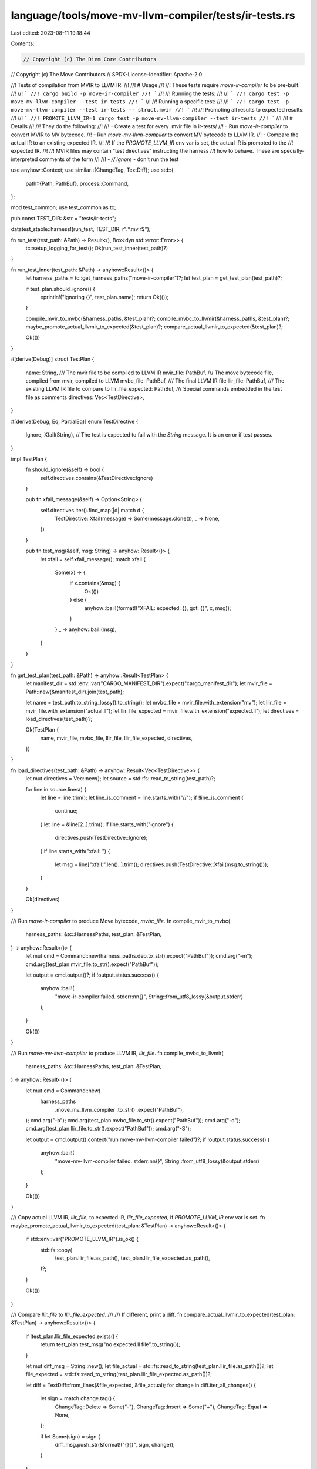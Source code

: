 language/tools/move-mv-llvm-compiler/tests/ir-tests.rs
======================================================

Last edited: 2023-08-11 19:18:44

Contents:

.. code-block:: rs

    // Copyright (c) The Diem Core Contributors
// Copyright (c) The Move Contributors
// SPDX-License-Identifier: Apache-2.0

//! Tests of compilation from MVIR to LLVM IR.
//!
//! # Usage
//!
//! These tests require `move-ir-compiler` to be pre-built:
//!
//! ```
//! cargo build -p move-ir-compiler
//! ```
//!
//! Running the tests:
//!
//! ```
//! cargo test -p move-mv-llvm-compiler --test ir-tests
//! ```
//!
//! Running a specific test:
//!
//! ```
//! cargo test -p move-mv-llvm-compiler --test ir-tests -- struct.mvir
//! ```
//!
//! Promoting all results to expected results:
//!
//! ```
//! PROMOTE_LLVM_IR=1 cargo test -p move-mv-llvm-compiler --test ir-tests
//! ```
//!
//! # Details
//!
//! They do the following:
//!
//! - Create a test for every .mvir file in ir-tests/
//! - Run `move-ir-compiler` to convert MVIR to MV bytecode.
//! - Run `move-mv-llvm-compiler` to convert MV bytecode to LLVM IR.
//! - Compare the actual IR to an existing expected IR.
//!
//! If the `PROMOTE_LLVM_IR` env var is set, the actual IR is promoted to the
//! expected IR.
//!
//! MVIR files may contain "test directives" instructing the harness
//! how to behave. These are specially-interpreted comments of the form
//!
//! - `// ignore` - don't run the test

use anyhow::Context;
use similar::{ChangeTag, TextDiff};
use std::{
    path::{Path, PathBuf},
    process::Command,
};

mod test_common;
use test_common as tc;

pub const TEST_DIR: &str = "tests/ir-tests";

datatest_stable::harness!(run_test, TEST_DIR, r".*\.mvir$");

fn run_test(test_path: &Path) -> Result<(), Box<dyn std::error::Error>> {
    tc::setup_logging_for_test();
    Ok(run_test_inner(test_path)?)
}

fn run_test_inner(test_path: &Path) -> anyhow::Result<()> {
    let harness_paths = tc::get_harness_paths("move-ir-compiler")?;
    let test_plan = get_test_plan(test_path)?;

    if test_plan.should_ignore() {
        eprintln!("ignoring {}", test_plan.name);
        return Ok(());
    }

    compile_mvir_to_mvbc(&harness_paths, &test_plan)?;
    compile_mvbc_to_llvmir(&harness_paths, &test_plan)?;
    maybe_promote_actual_llvmir_to_expected(&test_plan)?;
    compare_actual_llvmir_to_expected(&test_plan)?;

    Ok(())
}

#[derive(Debug)]
struct TestPlan {
    name: String,
    /// The mvir file to be compiled to LLVM IR
    mvir_file: PathBuf,
    /// The move bytecode file, compiled from mvir, compiled to LLVM
    mvbc_file: PathBuf,
    /// The final LLVM IR file
    llir_file: PathBuf,
    /// The existing LLVM IR file to compare to
    llir_file_expected: PathBuf,
    /// Special commands embedded in the test file as comments
    directives: Vec<TestDirective>,
}

#[derive(Debug, Eq, PartialEq)]
enum TestDirective {
    Ignore,
    Xfail(String), // The test is expected to fail with the `String` message. It is an error if test passes.
}

impl TestPlan {
    fn should_ignore(&self) -> bool {
        self.directives.contains(&TestDirective::Ignore)
    }

    pub fn xfail_message(&self) -> Option<String> {
        self.directives.iter().find_map(|d| match d {
            TestDirective::Xfail(message) => Some(message.clone()),
            _ => None,
        })
    }

    pub fn test_msg(&self, msg: String) -> anyhow::Result<()> {
        let xfail = self.xfail_message();
        match xfail {
            Some(x) => {
                if x.contains(&msg) {
                    Ok(())
                } else {
                    anyhow::bail!(format!("XFAIL: expected: {}, got: {}", x, msg));
                }
            }
            _ => anyhow::bail!(msg),
        }
    }
}

fn get_test_plan(test_path: &Path) -> anyhow::Result<TestPlan> {
    let manifest_dir = std::env::var("CARGO_MANIFEST_DIR").expect("cargo_manifest_dir");
    let mvir_file = Path::new(&manifest_dir).join(test_path);

    let name = test_path.to_string_lossy().to_string();
    let mvbc_file = mvir_file.with_extension("mv");
    let llir_file = mvir_file.with_extension("actual.ll");
    let llir_file_expected = mvir_file.with_extension("expected.ll");
    let directives = load_directives(test_path)?;

    Ok(TestPlan {
        name,
        mvir_file,
        mvbc_file,
        llir_file,
        llir_file_expected,
        directives,
    })
}

fn load_directives(test_path: &Path) -> anyhow::Result<Vec<TestDirective>> {
    let mut directives = Vec::new();
    let source = std::fs::read_to_string(test_path)?;

    for line in source.lines() {
        let line = line.trim();
        let line_is_comment = line.starts_with("//");
        if !line_is_comment {
            continue;
        }
        let line = &line[2..].trim();
        if line.starts_with("ignore") {
            directives.push(TestDirective::Ignore);
        }
        if line.starts_with("xfail: ") {
            let msg = line["xfail:".len()..].trim();
            directives.push(TestDirective::Xfail(msg.to_string()));
        }
    }

    Ok(directives)
}

/// Run `move-ir-compiler` to produce Move bytecode, `mvbc_file`.
fn compile_mvir_to_mvbc(
    harness_paths: &tc::HarnessPaths,
    test_plan: &TestPlan,
) -> anyhow::Result<()> {
    let mut cmd = Command::new(harness_paths.dep.to_str().expect("PathBuf"));
    cmd.arg("-m");
    cmd.arg(test_plan.mvir_file.to_str().expect("PathBuf"));

    let output = cmd.output()?;
    if !output.status.success() {
        anyhow::bail!(
            "move-ir-compiler failed. stderr:\n\n{}",
            String::from_utf8_lossy(&output.stderr)
        );
    }

    Ok(())
}

/// Run `move-mv-llvm-compiler` to produce LLVM IR, `llir_file`.
fn compile_mvbc_to_llvmir(
    harness_paths: &tc::HarnessPaths,
    test_plan: &TestPlan,
) -> anyhow::Result<()> {
    let mut cmd = Command::new(
        harness_paths
            .move_mv_llvm_compiler
            .to_str()
            .expect("PathBuf"),
    );
    cmd.arg("-b");
    cmd.arg(test_plan.mvbc_file.to_str().expect("PathBuf"));
    cmd.arg("-o");
    cmd.arg(test_plan.llir_file.to_str().expect("PathBuf"));
    cmd.arg("-S");

    let output = cmd.output().context("run move-mv-llvm-compiler failed")?;
    if !output.status.success() {
        anyhow::bail!(
            "move-mv-llvm-compiler failed. stderr:\n\n{}",
            String::from_utf8_lossy(&output.stderr)
        );
    }

    Ok(())
}

/// Copy actual LLVM IR, `llir_file`, to expected IR, `llir_file_expected`, if `PROMOTE_LLVM_IR` env var is set.
fn maybe_promote_actual_llvmir_to_expected(test_plan: &TestPlan) -> anyhow::Result<()> {
    if std::env::var("PROMOTE_LLVM_IR").is_ok() {
        std::fs::copy(
            test_plan.llir_file.as_path(),
            test_plan.llir_file_expected.as_path(),
        )?;
    }

    Ok(())
}

/// Compare `llir_file` to `llir_file_expected`.
///
/// If different, print a diff.
fn compare_actual_llvmir_to_expected(test_plan: &TestPlan) -> anyhow::Result<()> {
    if !test_plan.llir_file_expected.exists() {
        return test_plan.test_msg("no expected.ll file".to_string());
    }

    let mut diff_msg = String::new();
    let file_actual = std::fs::read_to_string(test_plan.llir_file.as_path())?;
    let file_expected = std::fs::read_to_string(test_plan.llir_file_expected.as_path())?;

    let diff = TextDiff::from_lines(&file_expected, &file_actual);
    for change in diff.iter_all_changes() {
        let sign = match change.tag() {
            ChangeTag::Delete => Some("-"),
            ChangeTag::Insert => Some("+"),
            ChangeTag::Equal => None,
        };

        if let Some(sign) = sign {
            diff_msg.push_str(&format!("{}{}", sign, change));
        }
    }

    if !diff_msg.is_empty() {
        return test_plan.test_msg(format!(
            "llvm IR actual does not equal expected: \n\n{}",
            diff_msg
        ));
    }
    Ok(())
}


